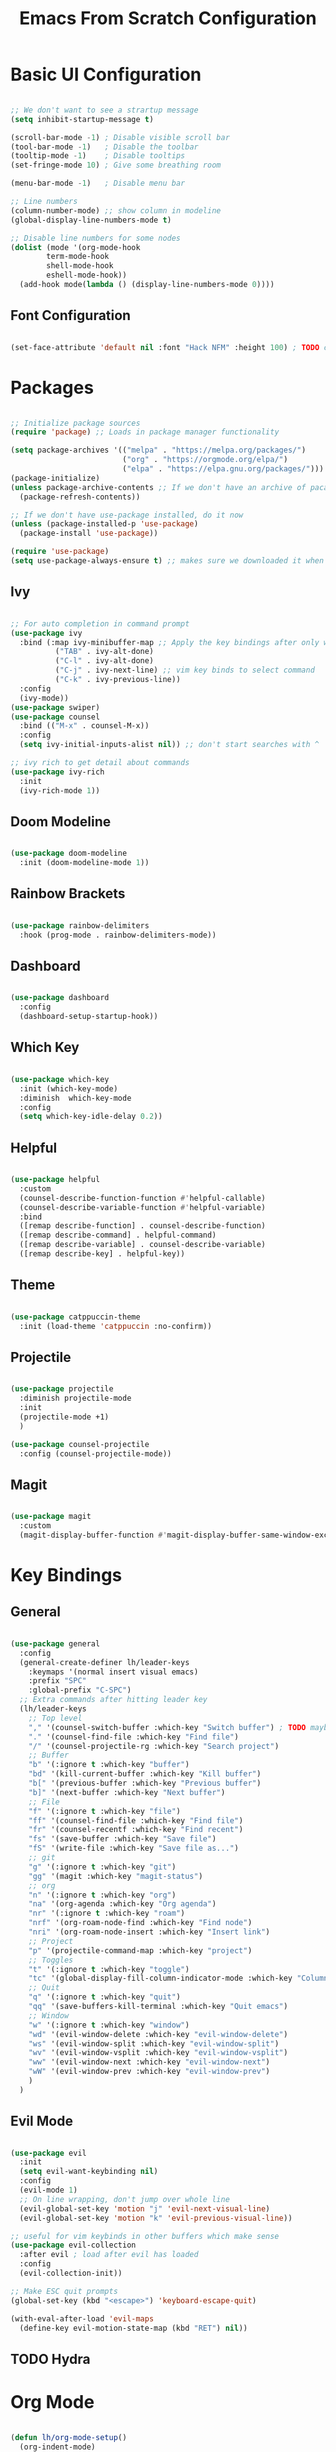 #+title: Emacs From Scratch Configuration
#+PROPERTY: header-args:emacs-lisp :tangle ./init.el

* Basic UI Configuration

#+begin_src emacs-lisp

;; We don't want to see a strartup message
(setq inhibit-startup-message t)

(scroll-bar-mode -1) ; Disable visible scroll bar
(tool-bar-mode -1)   ; Disable the toolbar
(tooltip-mode -1)    ; Disable tooltips
(set-fringe-mode 10) ; Give some breathing room

(menu-bar-mode -1)   ; Disable menu bar

;; Line numbers
(column-number-mode) ;; show column in modeline
(global-display-line-numbers-mode t)

;; Disable line numbers for some nodes
(dolist (mode '(org-mode-hook
		term-mode-hook
		shell-mode-hook
		eshell-mode-hook))
  (add-hook mode(lambda () (display-line-numbers-mode 0))))

#+end_src

** Font Configuration

#+begin_src emacs-lisp

(set-face-attribute 'default nil :font "Hack NFM" :height 100) ; TODO check if this works?

#+end_src

* Packages

#+begin_src emacs-lisp

;; Initialize package sources
(require 'package) ;; Loads in package manager functionality

(setq package-archives '(("melpa" . "https://melpa.org/packages/")
                         ("org" . "https://orgmode.org/elpa/")
                         ("elpa" . "https://elpa.gnu.org/packages/")))
(package-initialize)
(unless package-archive-contents ;; If we don't have an archive of pacakges, load package archive
  (package-refresh-contents))

;; If we don't have use-package installed, do it now
(unless (package-installed-p 'use-package)
  (package-install 'use-package))

(require 'use-package)
(setq use-package-always-ensure t) ;; makes sure we downloaded it when we first use it

#+end_src

** Ivy

#+begin_src emacs-lisp

;; For auto completion in command prompt
(use-package ivy
  :bind (:map ivy-minibuffer-map ;; Apply the key bindings after only when in minibuffer map
	      ("TAB" . ivy-alt-done)
	      ("C-l" . ivy-alt-done)
	      ("C-j" . ivy-next-line) ;; vim key binds to select command
	      ("C-k" . ivy-previous-line))
  :config
  (ivy-mode))
(use-package swiper)
(use-package counsel
  :bind (("M-x" . counsel-M-x))
  :config
  (setq ivy-initial-inputs-alist nil)) ;; don't start searches with ^

;; ivy rich to get detail about commands
(use-package ivy-rich
  :init
  (ivy-rich-mode 1))

#+end_src

** Doom Modeline

#+begin_src emacs-lisp

(use-package doom-modeline
  :init (doom-modeline-mode 1))

#+end_src

** Rainbow Brackets

#+begin_src emacs-lisp

(use-package rainbow-delimiters
  :hook (prog-mode . rainbow-delimiters-mode))

#+end_src

** Dashboard

#+begin_src emacs-lisp

(use-package dashboard
  :config
  (dashboard-setup-startup-hook))

#+end_src

** Which Key

#+begin_src emacs-lisp

(use-package which-key
  :init (which-key-mode)
  :diminish  which-key-mode
  :config
  (setq which-key-idle-delay 0.2))

#+end_src

** Helpful

#+begin_src emacs-lisp

(use-package helpful
  :custom
  (counsel-describe-function-function #'helpful-callable)
  (counsel-describe-variable-function #'helpful-variable)
  :bind
  ([remap describe-function] . counsel-describe-function)
  ([remap describe-command] . helpful-command)
  ([remap describe-variable] . counsel-describe-variable)
  ([remap describe-key] . helpful-key))

#+end_src

** Theme

#+begin_src emacs-lisp

(use-package catppuccin-theme
  :init (load-theme 'catppuccin :no-confirm))

#+end_src

** Projectile

#+begin_src emacs-lisp

(use-package projectile
  :diminish projectile-mode
  :init
  (projectile-mode +1)
  )

(use-package counsel-projectile
  :config (counsel-projectile-mode))

#+end_src

** Magit

#+begin_src emacs-lisp

(use-package magit
  :custom
  (magit-display-buffer-function #'magit-display-buffer-same-window-except-diff-v1))

#+end_src

* Key Bindings

** General

#+begin_src emacs-lisp

(use-package general
  :config
  (general-create-definer lh/leader-keys
    :keymaps '(normal insert visual emacs)
    :prefix "SPC"
    :global-prefix "C-SPC")
  ;; Extra commands after hitting leader key
  (lh/leader-keys
    ;; Top level
    "," '(counsel-switch-buffer :which-key "Switch buffer") ; TODO maybe switch to consult
    "." '(counsel-find-file :which-key "Find file")
    "/" '(counsel-projectile-rg :which-key "Search project")
    ;; Buffer
    "b" '(:ignore t :which-key "buffer")
    "bd" '(kill-current-buffer :which-key "Kill buffer")
    "b[" '(previous-buffer :which-key "Previous buffer")
    "b]" '(next-buffer :which-key "Next buffer")
    ;; File
    "f" '(:ignore t :which-key "file")
    "ff" '(counsel-find-file :which-key "Find file")
    "fr" '(counsel-recentf :which-key "Find recent")
    "fs" '(save-buffer :which-key "Save file")
    "fS" '(write-file :which-key "Save file as...")
    ;; git
    "g" '(:ignore t :which-key "git")
    "gg" '(magit :which-key "magit-status")
    ;; org
    "n" '(:ignore t :which-key "org")
    "na" '(org-agenda :which-key "Org agenda")
    "nr" '(:ignore t :which-key "roam")
    "nrf" '(org-roam-node-find :which-key "Find node")
    "nri" '(org-roam-node-insert :which-key "Insert link")
    ;; Project
    "p" '(projectile-command-map :which-key "project")
    ;; Toggles
    "t" '(:ignore t :which-key "toggle")
    "tc" '(global-display-fill-column-indicator-mode :which-key "Column indicator")
    ;; Quit
    "q" '(:ignore t :which-key "quit")
    "qq" '(save-buffers-kill-terminal :which-key "Quit emacs")
    ;; Window
    "w" '(:ignore t :which-key "window")
    "wd" '(evil-window-delete :which-key "evil-window-delete")
    "ws" '(evil-window-split :which-key "evil-window-split")
    "wv" '(evil-window-vsplit :which-key "evil-window-vsplit")
    "ww" '(evil-window-next :which-key "evil-window-next")
    "wW" '(evil-window-prev :which-key "evil-window-prev")
    )
  )

#+end_src

** Evil Mode

#+begin_src emacs-lisp

(use-package evil
  :init
  (setq evil-want-keybinding nil)
  :config
  (evil-mode 1)
  ;; On line wrapping, don't jump over whole line
  (evil-global-set-key 'motion "j" 'evil-next-visual-line)
  (evil-global-set-key 'motion "k" 'evil-previous-visual-line))

;; useful for vim keybinds in other buffers which make sense
(use-package evil-collection
  :after evil ; load after evil has loaded
  :config
  (evil-collection-init))

;; Make ESC quit prompts
(global-set-key (kbd "<escape>") 'keyboard-escape-quit)

(with-eval-after-load 'evil-maps
  (define-key evil-motion-state-map (kbd "RET") nil))

#+end_src

** TODO Hydra

* Org Mode

#+begin_src emacs-lisp

(defun lh/org-mode-setup()
  (org-indent-mode)
  (visual-line-mode 1)
  (setq evil-auto-indent nil)
  (setq org-hide-emphasis-markers t)
  (setq org-return-follows-link t)
  (setf (alist-get 'file org-link-frame-setup) #'find-file)
  )

(use-package org
  :hook (org-mode . lh/org-mode-setup)
  :config
  (setq org-ellipsis " ▾")

  ;; agenda
  (setq org-log-done 'time)
  (setq org-log-into-drawer t)
  (setq org-directory "~/org/")
  (setq org-agenda-files
	'("~/org/")))

(use-package org-bullets
  :after org
  :hook (org-mode . org-bullets-mode)
  :custom
  (org-bullets-bullet-list '("◉" "○" "●" "○" "●" "○" "●")))

(defun efs/org-mode-visual-fill ()
  (setq visual-fill-column-width 100
        visual-fill-column-center-text t)
  (visual-fill-column-mode 1))

(use-package visual-fill-column
  :hook (org-mode . efs/org-mode-visual-fill))

#+end_src

** Org Roam

#+begin_src emacs-lisp

(use-package org-roam
  :custom
  (org-roam-directory "~/org/")
  (org-roam-capture-templates
   '(("d" "default" plain
      "%?"
      :target (file+head "%<%Y%m%d%H%M%S>-${slug}.org"
                         "#+title: ${title}\n")
      :unnarrowed t)
     ("b" "book notes" plain
      (file "~/org/roam/templates/book-template.org")
      :target (file+head "%<%Y%m%d%H%M%S>-${slug}.org"
                         "#+title: ${title}\n#+filetags:Book")
      :unnarrowed t)
     ("f" "fleeting notes" plain
      "%?"
      :target (file+head "fleet-%<%Y%m%d%H%M%S>-${slug}.org"
                         "#+title: ${title}\n#+filetags:Fleeting\n#+date:%U\n")
      :unnarrowed t)
     ("t" "todo notes" plain
      "%?"
      :target (file+head "todo-%<%Y%m%d%H%M%S>-${slug}.org"
			 "#+title: ${title}\n#+filetags:TODO\n#+date:%U\n")
      :unnarrowed t)
     )
   )
  :config
  ;; If you're using a vertical completion framework, you might want a more informative completion interface
  (setq org-roam-node-display-template (concat "${title:*} " (propertize "${tags:10}" 'face 'org-tag)))
  (org-roam-db-autosync-mode))

#+end_src

** Babel Languages

#+begin_src emacs-lisp

  (org-babel-do-load-languages
  'org-babel-load-languages
  '((emacs-lisp . t)
      (python . t)
      (C . T)))

  (push '("conf-unix" . conf-unix) org-src-lang-modes)

#+end_src


** Auto-tangle Configuration Files

#+begin_src emacs-lisp

    ;; Automaticaly tangle our config.org config file when we save it
  (defun lh/org-babel-tangle-config()
    (when (string-equal (buffer-file-name)
                        (expand-file-name "~/Documents/Programming/emacs/config.org"))
  ;; Dynamic scoping to the rescue
  (let ((org-confirm-babel-evaluate-nil))
  (org-babel-tangle))))

  (add-hook 'org-mode-hook (lambda () (add-hook 'after-save-hook #'lh/org-babel-tangle-config)))

#+end_src

** TODO org-wild-notifier
